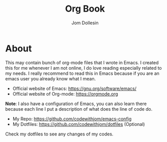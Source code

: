 #+title:Org Book
#+author: Jom Dollesin

* About

This may contain bunch of org-mode files that I wrote in Emacs. I created this for me whenever I am not online, I do love reading especially related to my needs. I really recommend to read this in Emacs because if you are an emacs user you already know what I mean.

- Official website of Emacs: [[https://gnu.org/software/emacs/]]
- Official website of Org-mode: [[https://orgmode.org]]

*Note*: I also have a configuration of Emacs, you can also learn there because each line I put a description of what does the line of code do.

- My Repo: [[https://github.com/codewithjom/emacs-config]]
- My Dotfiles: [[https://github.com/codewithjom/dotfiles]] (Optional)

Check my dotfiles to see any changes of my codes.
